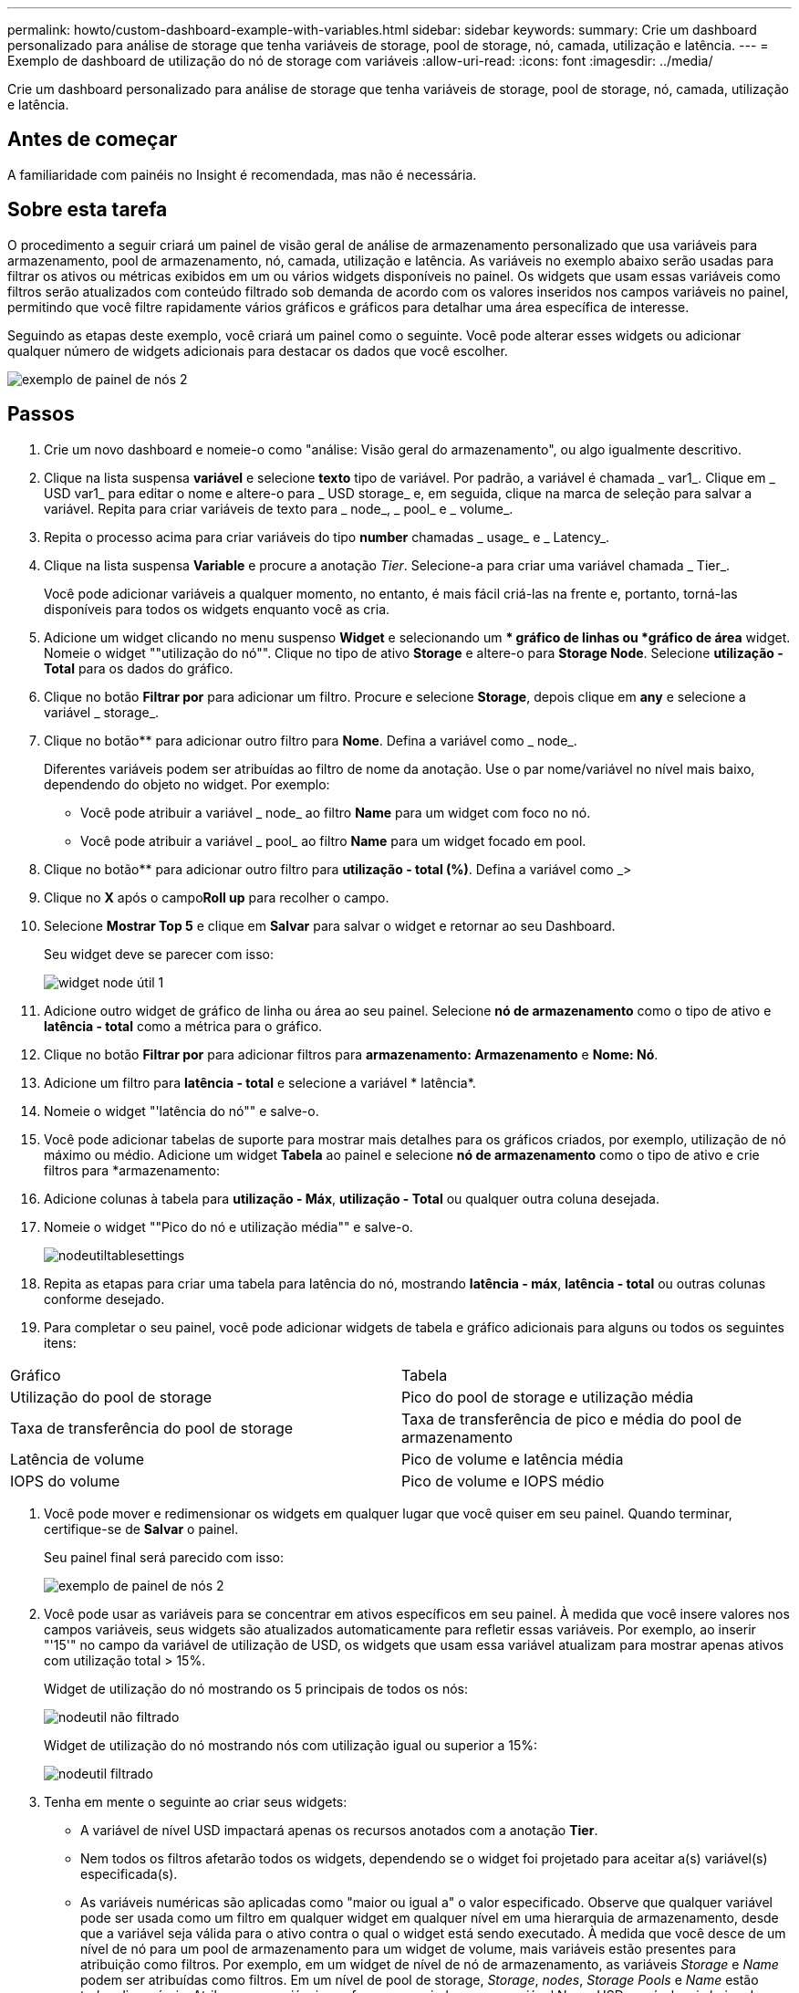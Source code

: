 ---
permalink: howto/custom-dashboard-example-with-variables.html 
sidebar: sidebar 
keywords:  
summary: Crie um dashboard personalizado para análise de storage que tenha variáveis de storage, pool de storage, nó, camada, utilização e latência. 
---
= Exemplo de dashboard de utilização do nó de storage com variáveis
:allow-uri-read: 
:icons: font
:imagesdir: ../media/


[role="lead"]
Crie um dashboard personalizado para análise de storage que tenha variáveis de storage, pool de storage, nó, camada, utilização e latência.



== Antes de começar

A familiaridade com painéis no Insight é recomendada, mas não é necessária.



== Sobre esta tarefa

O procedimento a seguir criará um painel de visão geral de análise de armazenamento personalizado que usa variáveis para armazenamento, pool de armazenamento, nó, camada, utilização e latência. As variáveis no exemplo abaixo serão usadas para filtrar os ativos ou métricas exibidos em um ou vários widgets disponíveis no painel. Os widgets que usam essas variáveis como filtros serão atualizados com conteúdo filtrado sob demanda de acordo com os valores inseridos nos campos variáveis no painel, permitindo que você filtre rapidamente vários gráficos e gráficos para detalhar uma área específica de interesse.

Seguindo as etapas deste exemplo, você criará um painel como o seguinte. Você pode alterar esses widgets ou adicionar qualquer número de widgets adicionais para destacar os dados que você escolher.

image::../media/node-dashboard-example-2.gif[exemplo de painel de nós 2]



== Passos

. Crie um novo dashboard e nomeie-o como "análise: Visão geral do armazenamento", ou algo igualmente descritivo.
. Clique na lista suspensa *variável* e selecione *texto* tipo de variável. Por padrão, a variável é chamada _ var1_. Clique em _ USD var1_ para editar o nome e altere-o para _ USD storage_ e, em seguida, clique na marca de seleção para salvar a variável. Repita para criar variáveis de texto para _ node_, _ pool_ e _ volume_.
. Repita o processo acima para criar variáveis do tipo *number* chamadas _ usage_ e _ Latency_.
. Clique na lista suspensa *Variable* e procure a anotação _Tier_. Selecione-a para criar uma variável chamada _ Tier_.
+
Você pode adicionar variáveis a qualquer momento, no entanto, é mais fácil criá-las na frente e, portanto, torná-las disponíveis para todos os widgets enquanto você as cria.

. Adicione um widget clicando no menu suspenso *Widget* e selecionando um ** gráfico de linhas ou *gráfico de área* widget. Nomeie o widget ""utilização do nó"". Clique no tipo de ativo *Storage* e altere-o para *Storage Node*. Selecione *utilização - Total* para os dados do gráfico.
. Clique no botão *Filtrar por* para adicionar um filtro. Procure e selecione *Storage*, depois clique em *any* e selecione a variável _ storage_.
. Clique no botão** para adicionar outro filtro para *Nome*. Defina a variável como _ node_.
+
Diferentes variáveis podem ser atribuídas ao filtro de nome da anotação. Use o par nome/variável no nível mais baixo, dependendo do objeto no widget. Por exemplo:

+
** Você pode atribuir a variável _ node_ ao filtro *Name* para um widget com foco no nó.
** Você pode atribuir a variável _ pool_ ao filtro *Name* para um widget focado em pool.


. Clique no botão** para adicionar outro filtro para *utilização - total (%)*. Defina a variável como _>
. Clique no *X* após o campo**Roll up** para recolher o campo.
. Selecione *Mostrar Top 5* e clique em *Salvar* para salvar o widget e retornar ao seu Dashboard.
+
Seu widget deve se parecer com isso:

+
image::../media/widget-node-util-1.gif[widget node útil 1]

. Adicione outro widget de gráfico de linha ou área ao seu painel. Selecione *nó de armazenamento* como o tipo de ativo e *latência - total* como a métrica para o gráfico.
. Clique no botão *Filtrar por* para adicionar filtros para *armazenamento: Armazenamento* e *Nome: Nó*.
. Adicione um filtro para *latência - total* e selecione a variável * latência*.
. Nomeie o widget "'latência do nó"" e salve-o.
. Você pode adicionar tabelas de suporte para mostrar mais detalhes para os gráficos criados, por exemplo, utilização de nó máximo ou médio. Adicione um widget *Tabela* ao painel e selecione *nó de armazenamento* como o tipo de ativo e crie filtros para *armazenamento:
. Adicione colunas à tabela para *utilização - Máx*, *utilização - Total* ou qualquer outra coluna desejada.
. Nomeie o widget ""Pico do nó e utilização média"" e salve-o.
+
image::../media/nodeutiltablesettings.gif[nodeutiltablesettings]

. Repita as etapas para criar uma tabela para latência do nó, mostrando *latência - máx*, *latência - total* ou outras colunas conforme desejado.
. Para completar o seu painel, você pode adicionar widgets de tabela e gráfico adicionais para alguns ou todos os seguintes itens:


|===


| Gráfico | Tabela 


 a| 
Utilização do pool de storage
 a| 
Pico do pool de storage e utilização média



 a| 
Taxa de transferência do pool de storage
 a| 
Taxa de transferência de pico e média do pool de armazenamento



 a| 
Latência de volume
 a| 
Pico de volume e latência média



 a| 
IOPS do volume
 a| 
Pico de volume e IOPS médio

|===
. Você pode mover e redimensionar os widgets em qualquer lugar que você quiser em seu painel. Quando terminar, certifique-se de *Salvar* o painel.
+
Seu painel final será parecido com isso:

+
image::../media/node-dashboard-example-2.gif[exemplo de painel de nós 2]

. Você pode usar as variáveis para se concentrar em ativos específicos em seu painel. À medida que você insere valores nos campos variáveis, seus widgets são atualizados automaticamente para refletir essas variáveis. Por exemplo, ao inserir "'15'" no campo da variável de utilização de USD, os widgets que usam essa variável atualizam para mostrar apenas ativos com utilização total > 15%.
+
Widget de utilização do nó mostrando os 5 principais de todos os nós:

+
image::../media/nodeutil-unfiltered.gif[nodeutil não filtrado]

+
Widget de utilização do nó mostrando nós com utilização igual ou superior a 15%:

+
image::../media/nodeutil-filtered.gif[nodeutil filtrado]

. Tenha em mente o seguinte ao criar seus widgets:
+
** A variável de nível USD impactará apenas os recursos anotados com a anotação *Tier*.
** Nem todos os filtros afetarão todos os widgets, dependendo se o widget foi projetado para aceitar a(s) variável(s) especificada(s).
** As variáveis numéricas são aplicadas como "maior ou igual a" o valor especificado. Observe que qualquer variável pode ser usada como um filtro em qualquer widget em qualquer nível em uma hierarquia de armazenamento, desde que a variável seja válida para o ativo contra o qual o widget está sendo executado. À medida que você desce de um nível de nó para um pool de armazenamento para um widget de volume, mais variáveis estão presentes para atribuição como filtros. Por exemplo, em um widget de nível de nó de armazenamento, as variáveis _Storage_ e _Name_ podem ser atribuídas como filtros. Em um nível de pool de storage, _Storage_, _nodes_, _Storage Pools_ e _Name_ estão todos disponíveis. Atribua suas variáveis conforme apropriado e use a variável Nome USD no nível mais baixo da pilha. Isso permitirá que sua variável de nome USD filtre o nome real do ativo em que o widget está sendo executado.




